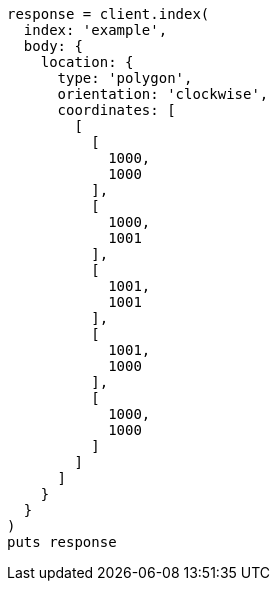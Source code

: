 [source, ruby]
----
response = client.index(
  index: 'example',
  body: {
    location: {
      type: 'polygon',
      orientation: 'clockwise',
      coordinates: [
        [
          [
            1000,
            1000
          ],
          [
            1000,
            1001
          ],
          [
            1001,
            1001
          ],
          [
            1001,
            1000
          ],
          [
            1000,
            1000
          ]
        ]
      ]
    }
  }
)
puts response
----
